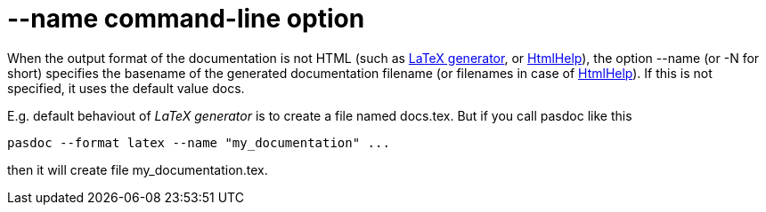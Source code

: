 :doctitle: --name command-line option

When the output format of the documentation is not HTML (such as
link:LatexOutput[LaTeX generator], or
link:HtmlHelp[HtmlHelp]), the option --name (or -N for short)
specifies the basename of the generated documentation filename (or
filenames in case of link:HtmlHelp[HtmlHelp]). If this is not
specified, it uses the default value docs.

E.g. default behaviout of _LaTeX generator_ is to create a file named
docs.tex. But if you call pasdoc like this

----
pasdoc --format latex --name "my_documentation" ...
----

then it will create file my_documentation.tex.
